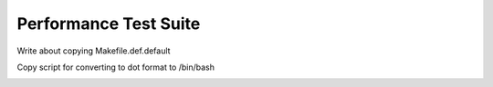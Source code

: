 .. About testing

Performance Test Suite
============================================

Write about copying Makefile.def.default

Copy script for converting to dot format to /bin/bash

.. image:: imgs/time_four_pos_queries_with_cache.png
   :height: 300px
   :align: center
